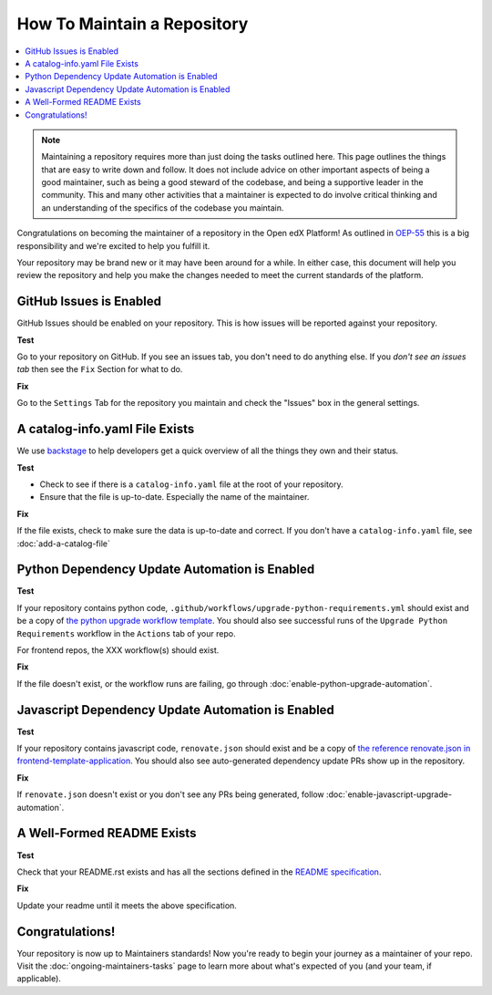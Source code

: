 How To Maintain a Repository
############################

.. contents::
   :local:
   :class: no-bullets

.. note::

   Maintaining a repository requires more than just doing the tasks outlined
   here.  This page outlines the things that are easy to write down and follow.
   It does not include advice on other important aspects of being a good
   maintainer, such as being a good steward of the codebase, and being a
   supportive leader in the community. This and many other activities that a
   maintainer is expected to do involve critical thinking and an understanding
   of the specifics of the codebase you maintain.

Congratulations on becoming the maintainer of a repository in the Open edX
Platform! As outlined in `OEP-55`_ this is a big responsibility and we're
excited to help you fulfill it.

Your repository may be brand new or it may have been around for a while.  In
either case, this document will help you review the repository and help you make
the changes needed to meet the current standards of the platform.

GitHub Issues is Enabled
************************

GitHub Issues should be enabled on your repository.  This is how issues will be
reported against your repository.

**Test**

Go to your repository on GitHub.  If you see an issues tab, you don't need to do
anything else.  If you *don't see an issues tab* then see the ``Fix``
Section for what to do.

**Fix**

Go to the ``Settings`` Tab for the repository you maintain and check the
"Issues" box in the general settings.

A catalog-info.yaml File Exists
*******************************

We use `backstage`_ to help developers get a quick overview of all the things
they own and their status.

**Test**

* Check to see if there is a ``catalog-info.yaml`` file at the root of your repository.

* Ensure that the file is up-to-date.  Especially the name of the maintainer.

**Fix**

If the file exists, check to make sure the data is up-to-date and correct. If
you don't have a ``catalog-info.yaml`` file, see :doc:`add-a-catalog-file`

Python Dependency Update Automation is Enabled
**********************************************

**Test**

If your repository contains python code, ``.github/workflows/upgrade-python-requirements.yml``
should exist and be a copy of `the python upgrade workflow template`_.  You should
also see successful runs of the ``Upgrade Python Requirements`` workflow in the
``Actions`` tab of your repo.

For frontend repos, the XXX workflow(s) should exist.

.. _the python upgrade workflow template: https://github.com/openedx/.github/blob/master/workflow-templates/upgrade-python-requirements.yml

**Fix**

If the file doesn't exist, or the workflow runs are failing, go through
:doc:`enable-python-upgrade-automation`.

Javascript Dependency Update Automation is Enabled
**************************************************

**Test**

If your repository contains javascript code, ``renovate.json`` should exist and
be a copy of `the reference renovate.json in frontend-template-application`_.
You should also see auto-generated dependency update PRs show up in the
repository.

.. _the reference renovate.json in frontend-template-application: https://github.com/openedx/frontend-template-application/blob/master/renovate.json

**Fix**

If ``renovate.json`` doesn't exist or you don't see any PRs being generated,
follow :doc:`enable-javascript-upgrade-automation`.

A Well-Formed README Exists
***************************

**Test**

Check that your README.rst exists and has all the sections defined in the `README
specification`_.

**Fix**

Update your readme until it meets the above specification.

.. _OEP-55: https://open-edx-proposals.readthedocs.io/en/latest/processes/oep-0055-proc-project-maintainers.html

.. _backstage: https://backstage.openedx.org

.. _readme specification: https://open-edx-proposals.readthedocs.io/en/latest/processes/oep-0055/decisions/0003-readme-specification.html

Congratulations!
****************

Your repository is now up to Maintainers standards! Now you're ready to begin your
journey as a maintainer of your repo. Visit the :doc:`ongoing-maintainers-tasks`
page to learn more about what's expected of you (and your team, if applicable).
